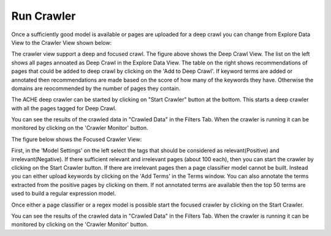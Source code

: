 Run Crawler
-----------

Once a sufficiently good model is available or pages are uploaded for a deep crawl you can change from Explore Data View to the Crawler View shown below:

.. image:: deep_crawl.png
   :width: 800px
   :align: center
   :height: 400px
   :alt: alternate text

The crawler view support a deep and focused crawl. The figure above shows the Deep Crawl View. The list on the left shows all pages annoated as Deep Crawl in the Explore Data View. The table on the right shows recommendations of pages that could be added to deep crawl by clicking on the 'Add to Deep Crawl'. If keyword terms are added or annotated then recommendations are made based on the score of how many of the keywords they have. Otherwise the domains are reocommended by the number of pages they contain. 

The ACHE deep crawler can be started by clicking on "Start Crawler" button at the bottom. This starts a deep crawler with all the pages tagged for Deep Crawl.

You can see the results of the crawled data in "Crawled Data" in the Filters Tab. When the crawler is running it can be monitored by clicking on the 'Crawler Monitor' button.

The figure below shows the Focused Crawler View:

.. image:: focused_crawl.png
   :width: 800px
   :align: center
   :height: 400px
   :alt: alternate text

First, in the 'Model Settings' on the left select the tags that should be considered as relevant(Positive) and irrelevant(Negative). If there sufficient relevant and irrelevant pages (about 100 each), then you can start the crawler by clicking on the Start Crawler button. If there are irrelevant pages then a page classifier model cannot be built. Instead you can either upload keywords by clicking on the 'Add Terms' in the Terms window. You can also annotate the terms extracted from the positive pages by clicking on them. If not annotated terms are available then the top 50 terms are used to build a regular expression model.

Once either a page classifier or a regex model is possible start the focused crawler by clicking on the Start Crawler.

You can see the results of the crawled data in "Crawled Data" in the Filters Tab. When the crawler is running it can be monitored by clicking on the 'Crawler Monitor' button.
